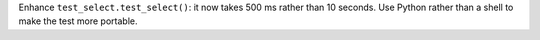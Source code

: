 Enhance ``test_select.test_select()``: it now takes 500 ms rather than 10
seconds. Use Python rather than a shell to make the test more portable.
